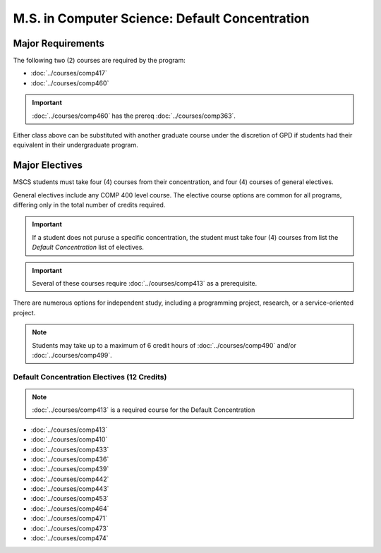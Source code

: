 .. index::
    Graduate Track
    M.S. in Computer Science
    Default concentration

###############################################
M.S. in Computer Science: Default Concentration
###############################################

******************
Major Requirements
******************

The following two (2) courses are required by the program:

* :doc:`../courses/comp417`
* :doc:`../courses/comp460`

.. important::

    :doc:`../courses/comp460` has the prereq :doc:`../courses/comp363`.

Either class above can be substituted with another graduate course under the discretion of GPD if students had their equivalent in their undergraduate program.

***************
Major Electives
***************

MSCS students must take four (4) courses from their concentration, and four (4) courses of general electives.

General electives include any COMP 400 level course. The elective course options are common for all programs, differing only in the total number of credits required.

.. important::

  If a student does not puruse a specific concentration, the student must take four (4) courses from list the *Default Concentration* list of electives.

.. important::

    Several of these courses require :doc:`../courses/comp413` as a prerequisite.

There are numerous options for independent study, including a programming project, research, or a service-oriented project.

.. note::

  Students may take up to a maximum of 6 credit hours of :doc:`../courses/comp490` and/or :doc:`../courses/comp499`.


Default Concentration Electives (12 Credits)
============================================

.. note::

  :doc:`../courses/comp413` is a required course for the Default Concentration

* :doc:`../courses/comp413`
* :doc:`../courses/comp410`
* :doc:`../courses/comp433`
* :doc:`../courses/comp436`
* :doc:`../courses/comp439`
* :doc:`../courses/comp442`
* :doc:`../courses/comp443`
* :doc:`../courses/comp453`
* :doc:`../courses/comp464`
* :doc:`../courses/comp471`
* :doc:`../courses/comp473`
* :doc:`../courses/comp474`
